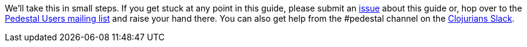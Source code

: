 We'll take this in small steps. If you get stuck at any point in this
guide, please submit an https://github.com/pedestal/pedestal/issues[issue]
about this guide or, hop over to the
https://groups.google.com/forum/#!forum/pedestal-users[Pedestal Users mailing list]
and raise your hand there. You can also get help from
the #pedestal channel on the link:https://clojurians.slack.com/[Clojurians Slack].
